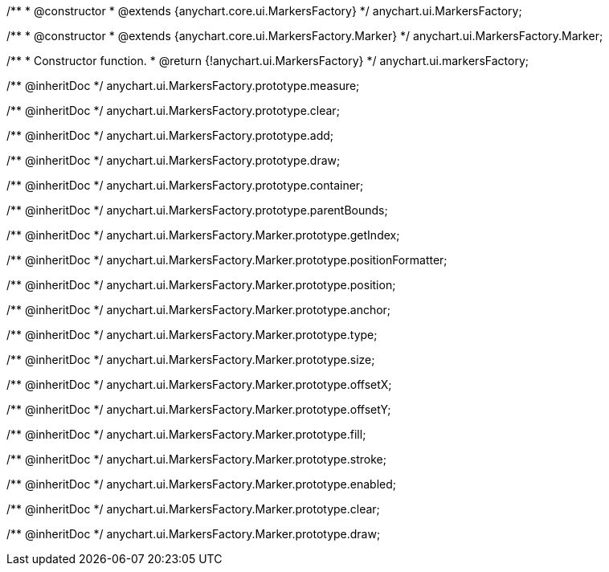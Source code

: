 /**
 * @constructor
 * @extends {anychart.core.ui.MarkersFactory}
 */
anychart.ui.MarkersFactory;

/**
 * @constructor
 * @extends {anychart.core.ui.MarkersFactory.Marker}
 */
anychart.ui.MarkersFactory.Marker;

/**
 * Constructor function.
 * @return {!anychart.ui.MarkersFactory}
 */
anychart.ui.markersFactory;

/** @inheritDoc */
anychart.ui.MarkersFactory.prototype.measure;

/** @inheritDoc */
anychart.ui.MarkersFactory.prototype.clear;

/** @inheritDoc */
anychart.ui.MarkersFactory.prototype.add;

/** @inheritDoc */
anychart.ui.MarkersFactory.prototype.draw;

/** @inheritDoc */
anychart.ui.MarkersFactory.prototype.container;

/** @inheritDoc */
anychart.ui.MarkersFactory.prototype.parentBounds;

/** @inheritDoc */
anychart.ui.MarkersFactory.Marker.prototype.getIndex;

/** @inheritDoc */
anychart.ui.MarkersFactory.Marker.prototype.positionFormatter;

/** @inheritDoc */
anychart.ui.MarkersFactory.Marker.prototype.position;

/** @inheritDoc */
anychart.ui.MarkersFactory.Marker.prototype.anchor;

/** @inheritDoc */
anychart.ui.MarkersFactory.Marker.prototype.type;

/** @inheritDoc */
anychart.ui.MarkersFactory.Marker.prototype.size;

/** @inheritDoc */
anychart.ui.MarkersFactory.Marker.prototype.offsetX;

/** @inheritDoc */
anychart.ui.MarkersFactory.Marker.prototype.offsetY;

/** @inheritDoc */
anychart.ui.MarkersFactory.Marker.prototype.fill;

/** @inheritDoc */
anychart.ui.MarkersFactory.Marker.prototype.stroke;

/** @inheritDoc */
anychart.ui.MarkersFactory.Marker.prototype.enabled;

/** @inheritDoc */
anychart.ui.MarkersFactory.Marker.prototype.clear;

/** @inheritDoc */
anychart.ui.MarkersFactory.Marker.prototype.draw;

